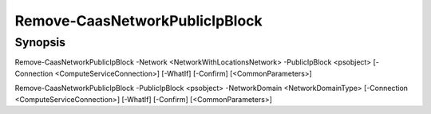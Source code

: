 ﻿Remove-CaasNetworkPublicIpBlock
===================

Synopsis
--------


Remove-CaasNetworkPublicIpBlock -Network <NetworkWithLocationsNetwork> -PublicIpBlock <psobject> [-Connection <ComputeServiceConnection>] [-WhatIf] [-Confirm] [<CommonParameters>]

Remove-CaasNetworkPublicIpBlock -PublicIpBlock <psobject> -NetworkDomain <NetworkDomainType> [-Connection <ComputeServiceConnection>] [-WhatIf] [-Confirm] [<CommonParameters>]


